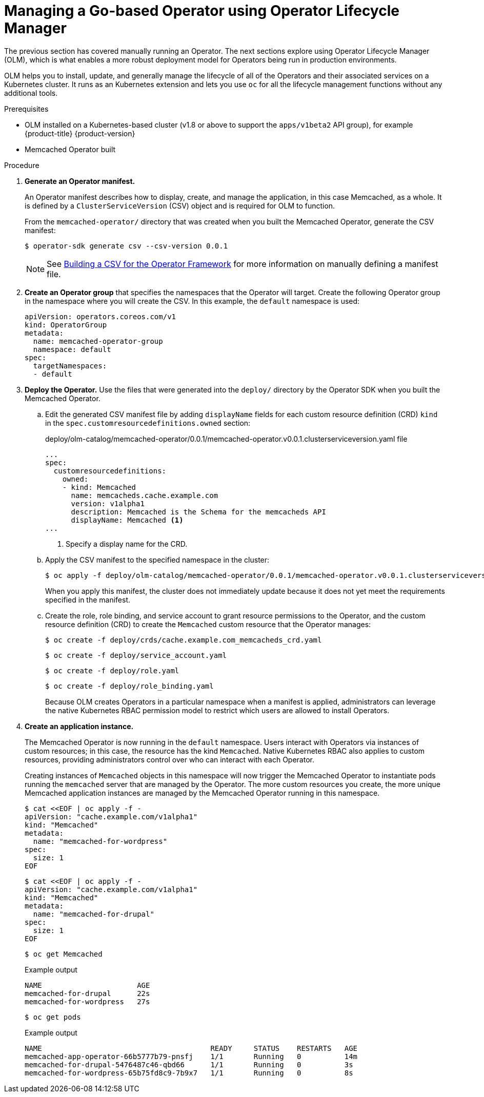 // Module included in the following assemblies:
//
// * operators/operator_sdk/osdk-getting-started.adoc

[id="managing-memcached-operator-using-olm_{context}"]
= Managing a Go-based Operator using Operator Lifecycle Manager

The previous section has covered manually running an Operator. The next sections explore using Operator Lifecycle Manager (OLM), which is what enables a more robust deployment model for Operators being run in production environments.

OLM helps you to install, update, and generally manage the lifecycle of all of the Operators and their associated services on a Kubernetes cluster. It runs as an Kubernetes extension and lets you use `oc` for all the lifecycle management functions without any additional tools.

.Prerequisites

- OLM installed on a Kubernetes-based cluster (v1.8 or above to support the `apps/v1beta2` API group), for example {product-title} {product-version}
- Memcached Operator built

.Procedure

. *Generate an Operator manifest.*
+
An Operator manifest describes how to display, create, and manage the application, in this case Memcached, as a whole. It is defined by a `ClusterServiceVersion` (CSV) object and is required for OLM to function.
+
From the `memcached-operator/` directory that was created when you built the Memcached Operator, generate the CSV manifest:
+
[source,terminal]
----
$ operator-sdk generate csv --csv-version 0.0.1
----
+
[NOTE]
====
See link:https://github.com/operator-framework/operator-lifecycle-manager/blob/master/doc/design/building-your-csv.md[Building a CSV for the Operator Framework] for more information on manually defining a manifest file.
====

. *Create an Operator group* that specifies the namespaces that the Operator will target. Create the following Operator group in the namespace where you will create the CSV. In this example, the `default` namespace is used:
+
[source,yaml]
----
apiVersion: operators.coreos.com/v1
kind: OperatorGroup
metadata:
  name: memcached-operator-group
  namespace: default
spec:
  targetNamespaces:
  - default
----

. *Deploy the Operator.* Use the files that were generated into the `deploy/` directory by the Operator SDK when you built the Memcached Operator.

.. Edit the generated CSV manifest file by adding `displayName` fields for each custom resource definition (CRD) `kind` in the `spec.customresourcedefinitions.owned` section:
+
.deploy/olm-catalog/memcached-operator/0.0.1/memcached-operator.v0.0.1.clusterserviceversion.yaml file
[source,yaml]
----
...
spec:
  customresourcedefinitions:
    owned:
    - kind: Memcached
      name: memcacheds.cache.example.com
      version: v1alpha1
      description: Memcached is the Schema for the memcacheds API
      displayName: Memcached <1>
...
----
<1> Specify a display name for the CRD.

.. Apply the CSV manifest to the specified namespace in the cluster:
+
[source,terminal]
----
$ oc apply -f deploy/olm-catalog/memcached-operator/0.0.1/memcached-operator.v0.0.1.clusterserviceversion.yaml
----
+
When you apply this manifest, the cluster does not immediately update because it does not yet meet the requirements specified in the manifest.

.. Create the role, role binding, and service account to grant resource permissions to the Operator, and the custom resource definition (CRD) to create the `Memcached` custom resource that the Operator manages:
+
[source,terminal]
----
$ oc create -f deploy/crds/cache.example.com_memcacheds_crd.yaml
----
+
[source,terminal]
----
$ oc create -f deploy/service_account.yaml
----
+
[source,terminal]
----
$ oc create -f deploy/role.yaml
----
+
[source,terminal]
----
$ oc create -f deploy/role_binding.yaml
----
+
Because OLM creates Operators in a particular namespace when a manifest is applied, administrators can leverage the native Kubernetes RBAC permission model to restrict which users are allowed to install Operators.

. *Create an application instance.*
+
The Memcached Operator is now running in the `default` namespace. Users interact with Operators via instances of custom resources; in this case, the resource has the kind `Memcached`. Native Kubernetes RBAC also applies to custom resources, providing administrators control over who can interact with each Operator.
+
Creating instances of `Memcached` objects in this namespace will now trigger the Memcached Operator to instantiate pods running the `memcached` server that are managed by the Operator. The more custom resources you create, the more unique Memcached application instances are managed by the Memcached Operator running in this namespace.
+
[source,terminal]
----
$ cat <<EOF | oc apply -f -
apiVersion: "cache.example.com/v1alpha1"
kind: "Memcached"
metadata:
  name: "memcached-for-wordpress"
spec:
  size: 1
EOF
----
+
[source,terminal]
----
$ cat <<EOF | oc apply -f -
apiVersion: "cache.example.com/v1alpha1"
kind: "Memcached"
metadata:
  name: "memcached-for-drupal"
spec:
  size: 1
EOF
----
+
[source,terminal]
----
$ oc get Memcached
----
+
.Example output
[source,terminal]
----
NAME                      AGE
memcached-for-drupal      22s
memcached-for-wordpress   27s
----
+
[source,terminal]
----
$ oc get pods
----
+
.Example output
[source,terminal]
----
NAME                                       READY     STATUS    RESTARTS   AGE
memcached-app-operator-66b5777b79-pnsfj    1/1       Running   0          14m
memcached-for-drupal-5476487c46-qbd66      1/1       Running   0          3s
memcached-for-wordpress-65b75fd8c9-7b9x7   1/1       Running   0          8s
----

////
This procedure no longer works. The original CSV that was linked 404'd now, but
the newer one doesn't have a replaces field. Removing the step until a working
replacement is developed.

. *Update an application.*
+
Manually apply an update to the Operator by creating a new Operator manifest
with a `replaces` field that references the old Operator manifest. OLM
ensures that all resources being managed by the old Operator have their
ownership moved to the new Operator without fear of any programs stopping
execution. It is up to the Operators themselves to execute any data migrations
required to upgrade resources to run under a new version of the Operator.
+
The following commands demonstrate applying a new Operator manifest file using a
new version of the Operator and shows that the pods remain executing:

.. Download the manifest:
+
[source,terminal]
----
$ curl -Lo memcachedoperator.0.18.1.csv.yaml \
    https://raw.githubusercontent.com/operator-framework/operator-sdk-samples/master/go/memcached-operator/deploy/olm-catalog/memcached-operator/manifests/memcached-operator.clusterserviceversion.yaml
----

.. Create the object:
+
[source,terminal]
----
$ oc apply -f memcachedoperator.0.18.1.csv.yaml
----

.. View the pods:
+
[source,terminal]
----
$ oc get pods
----
+
.Example output
[source,terminal]
----
NAME                                       READY     STATUS    RESTARTS   AGE
memcached-app-operator-66b5777b79-pnsfj    1/1       Running   0          3s
memcached-for-drupal-5476487c46-qbd66      1/1       Running   0          14m
memcached-for-wordpress-65b75fd8c9-7b9x7   1/1       Running   0          14m
----
////
